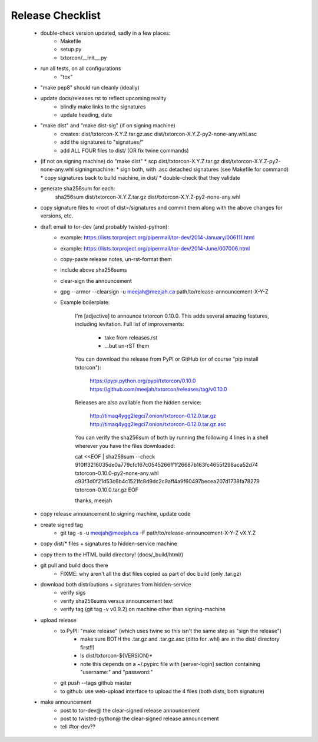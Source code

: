 Release Checklist
=================

 * double-check version updated, sadly in a few places:
    * Makefile
    * setup.py
    * txtorcon/__init__.py

 * run all tests, on all configurations
    * "tox"

 * "make pep8" should run cleanly (ideally)

 * update docs/releases.rst to reflect upcoming reality
    * blindly make links to the signatures
    * update heading, date

 * "make dist" and "make dist-sig" (if on signing machine)
    * creates:
      dist/txtorcon-X.Y.Z.tar.gz.asc
      dist/txtorcon-X.Y.Z-py2-none-any.whl.asc
    * add the signatures to "signatues/"
    * add ALL FOUR files to dist/ (OR fix twine commands)

 * (if not on signing machine) do "make dist"
   * scp dist/txtorcon-X.Y.Z.tar.gz dist/txtorcon-X.Y.Z-py2-none-any.whl signingmachine:
   * sign both, with .asc detached signatures (see Makefile for command)
   * copy signatures back to build machine, in dist/
   * double-check that they validate

 * generate sha256sum for each:
      sha256sum dist/txtorcon-X.Y.Z.tar.gz dist/txtorcon-X.Y.Z-py2-none-any.whl

 * copy signature files to <root of dist>/signatures and commit them
   along with the above changes for versions, etc.

 * draft email to tor-dev (and probably twisted-python):
    * example: https://lists.torproject.org/pipermail/tor-dev/2014-January/006111.html
    * example: https://lists.torproject.org/pipermail/tor-dev/2014-June/007006.html
    * copy-paste release notes, un-rst-format them
    * include above sha256sums
    * clear-sign the announcement
    * gpg --armor --clearsign -u meejah@meejah.ca path/to/release-announcement-X-Y-Z
    * Example boilerplate:

            I'm [adjective] to announce txtorcon 0.10.0. This adds
            several amazing features, including levitation. Full list
            of improvements:

               * take from releases.rst
               * ...but un-rST them

            You can download the release from PyPI or GitHub (or of
            course "pip install txtorcon"):

               https://pypi.python.org/pypi/txtorcon/0.10.0
               https://github.com/meejah/txtorcon/releases/tag/v0.10.0

            Releases are also available from the hidden service:

               http://timaq4ygg2iegci7.onion/txtorcon-0.12.0.tar.gz
               http://timaq4ygg2iegci7.onion/txtorcon-0.12.0.tar.gz.asc

            You can verify the sha256sum of both by running the following 4 lines
            in a shell wherever you have the files downloaded:

            cat <<EOF | sha256sum --check
            910ff3216035de0a779cfc167c0545266ff1f26687b163fc4655f298aca52d74  txtorcon-0.10.0-py2-none-any.whl
            c93f3d0f21d53c6b4c1521fc8d9dc2c9aff4a9f60497becea207d1738fa78279  txtorcon-0.10.0.tar.gz
            EOF

            thanks,
            meejah

 * copy release announcement to signing machine, update code

 * create signed tag
    * git tag -s -u meejah@meejah.ca -F path/to/release-announcement-X-Y-Z vX.Y.Z

 * copy dist/* files + signatures to hidden-service machine
 * copy them to the HTML build directory! (docs/_build/html/)

 * git pull and build docs there
    * FIXME: why aren't all the dist files copied as part of doc build (only .tar.gz)

 * download both distributions + signatures from hidden-service
    * verify sigs
    * verify sha256sums versus announcement text
    * verify tag (git tag -v v0.9.2) on machine other than signing-machine

 * upload release
    * to PyPI: "make release" (which uses twine so this isn't the same step as "sign the release")
       * make sure BOTH the .tar.gz and .tar.gz.asc (ditto for .whl) are in the dist/ directory first!!)
       * ls dist/txtorcon-${VERSION}*
       * note this depends on a ~/.pypirc file with [server-login] section containing "username:" and "password:"
    * git push --tags github master
    * to github: use web-upload interface to upload the 4 files (both dists, both signature)

 * make announcement
    * post to tor-dev@ the clear-signed release announcement
    * post to twisted-python@ the clear-signed release announcement
    * tell #tor-dev??
